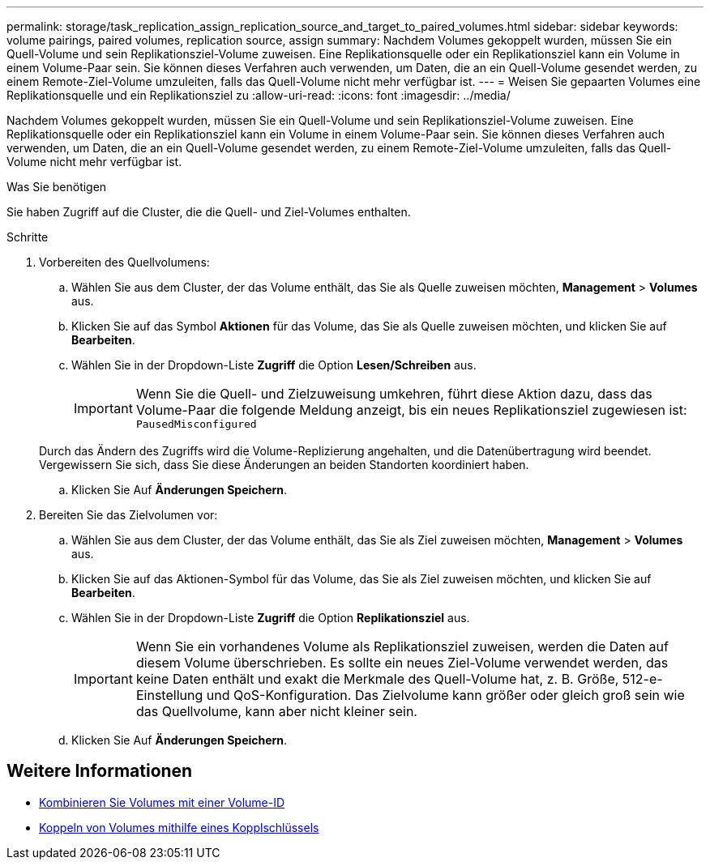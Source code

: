 ---
permalink: storage/task_replication_assign_replication_source_and_target_to_paired_volumes.html 
sidebar: sidebar 
keywords: volume pairings, paired volumes, replication source, assign 
summary: Nachdem Volumes gekoppelt wurden, müssen Sie ein Quell-Volume und sein Replikationsziel-Volume zuweisen. Eine Replikationsquelle oder ein Replikationsziel kann ein Volume in einem Volume-Paar sein. Sie können dieses Verfahren auch verwenden, um Daten, die an ein Quell-Volume gesendet werden, zu einem Remote-Ziel-Volume umzuleiten, falls das Quell-Volume nicht mehr verfügbar ist. 
---
= Weisen Sie gepaarten Volumes eine Replikationsquelle und ein Replikationsziel zu
:allow-uri-read: 
:icons: font
:imagesdir: ../media/


[role="lead"]
Nachdem Volumes gekoppelt wurden, müssen Sie ein Quell-Volume und sein Replikationsziel-Volume zuweisen. Eine Replikationsquelle oder ein Replikationsziel kann ein Volume in einem Volume-Paar sein. Sie können dieses Verfahren auch verwenden, um Daten, die an ein Quell-Volume gesendet werden, zu einem Remote-Ziel-Volume umzuleiten, falls das Quell-Volume nicht mehr verfügbar ist.

.Was Sie benötigen
Sie haben Zugriff auf die Cluster, die die Quell- und Ziel-Volumes enthalten.

.Schritte
. Vorbereiten des Quellvolumens:
+
.. Wählen Sie aus dem Cluster, der das Volume enthält, das Sie als Quelle zuweisen möchten, *Management* > *Volumes* aus.
.. Klicken Sie auf das Symbol *Aktionen* für das Volume, das Sie als Quelle zuweisen möchten, und klicken Sie auf *Bearbeiten*.
.. Wählen Sie in der Dropdown-Liste *Zugriff* die Option *Lesen/Schreiben* aus.
+

IMPORTANT: Wenn Sie die Quell- und Zielzuweisung umkehren, führt diese Aktion dazu, dass das Volume-Paar die folgende Meldung anzeigt, bis ein neues Replikationsziel zugewiesen ist: `PausedMisconfigured`

+
Durch das Ändern des Zugriffs wird die Volume-Replizierung angehalten, und die Datenübertragung wird beendet. Vergewissern Sie sich, dass Sie diese Änderungen an beiden Standorten koordiniert haben.

.. Klicken Sie Auf *Änderungen Speichern*.


. Bereiten Sie das Zielvolumen vor:
+
.. Wählen Sie aus dem Cluster, der das Volume enthält, das Sie als Ziel zuweisen möchten, *Management* > *Volumes* aus.
.. Klicken Sie auf das Aktionen-Symbol für das Volume, das Sie als Ziel zuweisen möchten, und klicken Sie auf *Bearbeiten*.
.. Wählen Sie in der Dropdown-Liste *Zugriff* die Option *Replikationsziel* aus.
+

IMPORTANT: Wenn Sie ein vorhandenes Volume als Replikationsziel zuweisen, werden die Daten auf diesem Volume überschrieben. Es sollte ein neues Ziel-Volume verwendet werden, das keine Daten enthält und exakt die Merkmale des Quell-Volume hat, z. B. Größe, 512-e-Einstellung und QoS-Konfiguration. Das Zielvolume kann größer oder gleich groß sein wie das Quellvolume, kann aber nicht kleiner sein.

.. Klicken Sie Auf *Änderungen Speichern*.






== Weitere Informationen

* xref:task_replication_pair_volumes_using_a_volume_id.adoc[Kombinieren Sie Volumes mit einer Volume-ID]
* xref:task_replication_pair_volumes_using_a_pairing_key.adoc[Koppeln von Volumes mithilfe eines Kopplschlüssels]

